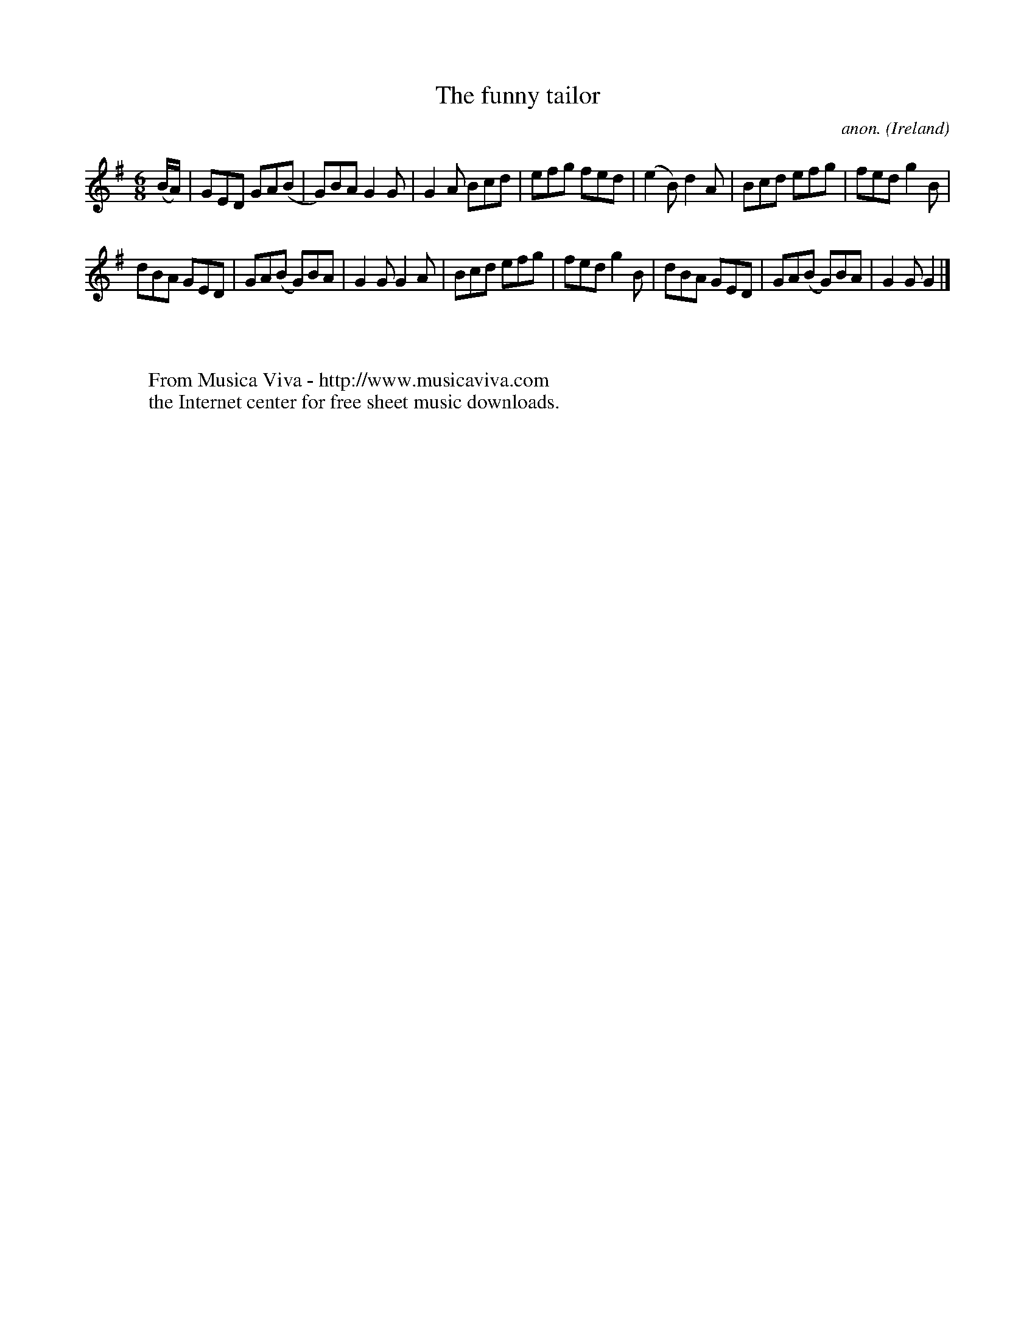 X:960
T:The funny tailor
C:anon.
O:Ireland
B:Francis O'Neill: "The Dance Music of Ireland" (1907) no. 960
R:Long dance, set dance
Z:Transcribed by Frank Nordberg - http://www.musicaviva.com
F:http://www.musicaviva.com/abc/tunes/ireland/oneill-1001/0960/oneill-1001-0960-1.abc
M:6/8
L:1/8
K:G
(B/A/)|GED GA(B|G)BA G2G|G2A Bcd|efg fed|(e2B) d2A|Bcd efg|fed g2B|
dBA GED|GA(B G)BA|G2G G2A|Bcd efg|fed g2B|dBA GED|GA(B G)BA|G2GG2|]
W:
W:
W:  From Musica Viva - http://www.musicaviva.com
W:  the Internet center for free sheet music downloads.
